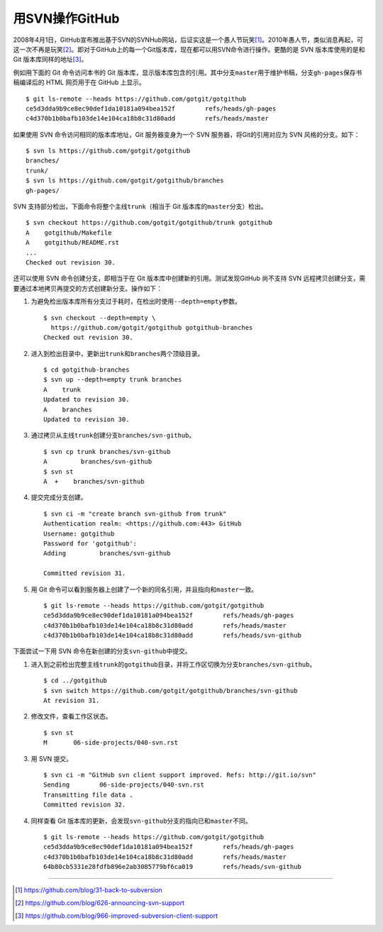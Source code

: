 用SVN操作GitHub
=================
2008年4月1日，GitHub宣布推出基于SVN的SVNHub网站，后证实这是一个愚人节玩笑\ [#]_\ 。\
2010年愚人节，类似消息再起，可这一次不再是玩笑\ [#]_\ 。即对于GitHub上的\
每一个Git版本库，现在都可以用SVN命令进行操作。更酷的是 SVN 版本库使用的是\
和 Git 版本库同样的地址\ [#]_\ 。

例如用下面的 Git 命令访问本书的 Git 版本库，显示版本库包含的引用。其中分支\
``master``\ 用于维护书稿，分支\ ``gh-pages``\ 保存书稿编译后的 HTML 网页用于\
在 GitHub 上显示。

::

  $ git ls-remote --heads https://github.com/gotgit/gotgithub
  ce5d3dda9b9ce8ec90def1da10181a094bea152f        refs/heads/gh-pages
  c4d370b1b0bafb103de14e104ca18b8c31d80add        refs/heads/master

如果使用 SVN 命令访问相同的版本库地址，Git 服务器变身为一个 SVN 服务器，\
将Git的引用对应为 SVN 风格的分支。如下：

::

  $ svn ls https://github.com/gotgit/gotgithub
  branches/
  trunk/
  $ svn ls https://github.com/gotgit/gotgithub/branches
  gh-pages/

SVN 支持部分检出，下面命令将整个主线\ ``trunk``\ （相当于 Git 版本库的\
``master``\ 分支）检出。

::

  $ svn checkout https://github.com/gotgit/gotgithub/trunk gotgithub
  A    gotgithub/Makefile
  A    gotgithub/README.rst
  ...
  Checked out revision 30.

还可以使用 SVN 命令创建分支，即相当于在 Git 版本库中创建新的引用。测试发现\
GitHub 尚不支持 SVN 远程拷贝创建分支，需要通过本地拷贝再提交的方式创建新分支。\
操作如下：

1. 为避免检出版本库所有分支过于耗时，在检出时使用\ ``--depth=empty``\ 参数。

   ::

     $ svn checkout --depth=empty \
       https://github.com/gotgit/gotgithub gotgithub-branches
     Checked out revision 30.

2. 进入到检出目录中，更新出\ ``trunk``\ 和\ ``branches``\ 两个顶级目录。

   ::

     $ cd gotgithub-branches
     $ svn up --depth=empty trunk branches
     A    trunk
     Updated to revision 30.
     A    branches
     Updated to revision 30.

3. 通过拷贝从主线\ ``trunk``\ 创建分支\ ``branches/svn-github``\ 。

   ::

     $ svn cp trunk branches/svn-github
     A         branches/svn-github
     $ svn st
     A  +    branches/svn-github

4. 提交完成分支创建。

   ::

     $ svn ci -m "create branch svn-github from trunk"
     Authentication realm: <https://github.com:443> GitHub
     Username: gotgithub
     Password for 'gotgithub':
     Adding         branches/svn-github
     
     Committed revision 31.

5. 用 Git 命令可以看到服务器上创建了一个新的同名引用，并且指向和\ ``master``\ 一致。

   ::

     $ git ls-remote --heads https://github.com/gotgit/gotgithub
     ce5d3dda9b9ce8ec90def1da10181a094bea152f        refs/heads/gh-pages
     c4d370b1b0bafb103de14e104ca18b8c31d80add        refs/heads/master
     c4d370b1b0bafb103de14e104ca18b8c31d80add        refs/heads/svn-github

下面尝试一下用 SVN 命令在新创建的分支\ ``svn-github``\ 中提交。

1. 进入到之前检出完整主线\ ``trunk``\ 的\ ``gotgithub``\ 目录，并将工作区切换\
   为分支\ ``branches/svn-github``\ 。

   ::

     $ cd ../gotgithub
     $ svn switch https://github.com/gotgit/gotgithub/branches/svn-github
     At revision 31.

2. 修改文件，查看工作区状态。

   ::

     $ svn st
     M       06-side-projects/040-svn.rst

3. 用 SVN 提交。

   ::

     $ svn ci -m "GitHub svn client support improved. Refs: http://git.io/svn"
     Sending        06-side-projects/040-svn.rst
     Transmitting file data .
     Committed revision 32.

4. 同样查看 Git 版本库的更新，会发现\ ``svn-github``\ 分支的指向已和\
   ``master``\ 不同。

   ::

     $ git ls-remote --heads https://github.com/gotgit/gotgithub
     ce5d3dda9b9ce8ec90def1da10181a094bea152f        refs/heads/gh-pages
     c4d370b1b0bafb103de14e104ca18b8c31d80add        refs/heads/master
     64b80cb5331e28fdfb896e2ab3085779bf6ca019        refs/heads/svn-github

----

.. [#] https://github.com/blog/31-back-to-subversion
.. [#] https://github.com/blog/626-announcing-svn-support
.. [#] https://github.com/blog/966-improved-subversion-client-support

